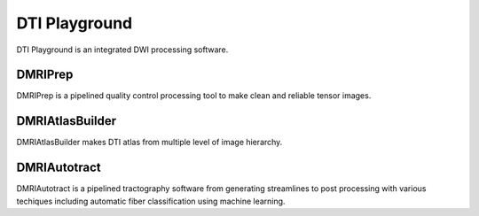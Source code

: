 DTI Playground
==============

DTI Playground is an integrated DWI processing software. 


DMRIPrep
~~~~~~~~~~

DMRIPrep is a pipelined quality control processing tool to make clean and reliable tensor images. 


DMRIAtlasBuilder
~~~~~~~~~~~~~~~~~

DMRIAtlasBuilder makes DTI atlas from multiple level of image hierarchy. 


DMRIAutotract
~~~~~~~~~~~~~~~

DMRIAutotract is a pipelined tractography software from generating streamlines to post processing with various techiques including automatic fiber classification using machine learning.


